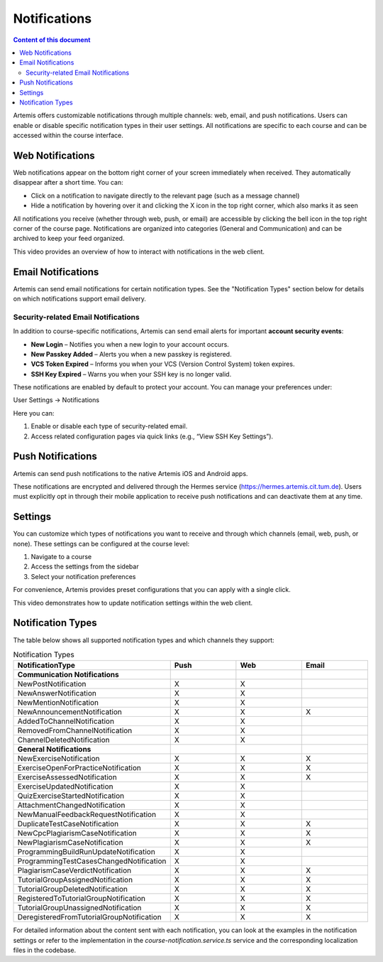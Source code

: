 .. _notifications:

Notifications
=============

.. contents:: Content of this document
    :local:
    :depth: 2

Artemis offers customizable notifications through multiple channels: web, email, and push notifications. Users can enable or disable specific notification types in their user settings. All notifications are specific to each course and can be accessed within the course interface.

Web Notifications
^^^^^^^^^^^^^^^^^

Web notifications appear on the bottom right corner of your screen immediately when received. They automatically disappear after a short time. You can:

* Click on a notification to navigate directly to the relevant page (such as a message channel)
* Hide a notification by hovering over it and clicking the X icon in the top right corner, which also marks it as seen

|notification-web|

All notifications you receive (whether through web, push, or email) are accessible by clicking the bell icon in the top right corner of the course page. Notifications are organized into categories (General and Communication) and can be archived to keep your feed organized.

|notification-general|

This video provides an overview of how to interact with notifications in the web client.

.. raw:: html

    <iframe src="https://live.rbg.tum.de/w/artemisintro/61337?video_only=1&t=0" allowfullscreen="1" frameborder="0" width="600" height="350">
        Watch this video on TUM-Live.
    </iframe>

Email Notifications
^^^^^^^^^^^^^^^^^^^

Artemis can send email notifications for certain notification types. See the "Notification Types" section below for details on which notifications support email delivery.

|notification-email|

Security-related Email Notifications
""""""""""""""""""""""""""""""""""""

In addition to course-specific notifications, Artemis can send email alerts for important **account security events**:

* **New Login** – Notifies you when a new login to your account occurs.
* **New Passkey Added** – Alerts you when a new passkey is registered.
* **VCS Token Expired** – Informs you when your VCS (Version Control System) token expires.
* **SSH Key Expired** – Warns you when your SSH key is no longer valid.

These notifications are enabled by default to protect your account. You can manage your preferences under:

User Settings → Notifications

|user-settings|

Here you can:

#. Enable or disable each type of security-related email.
#. Access related configuration pages via quick links (e.g., “View SSH Key Settings”).

|security-notifications|

Push Notifications
^^^^^^^^^^^^^^^^^^

Artemis can send push notifications to the native Artemis iOS and Android apps.

These notifications are encrypted and delivered through the Hermes service (https://hermes.artemis.cit.tum.de).
Users must explicitly opt in through their mobile application to receive push notifications and can deactivate them at any time.

|notification-push|

Settings
^^^^^^^^

You can customize which types of notifications you want to receive and through which channels (email, web, push, or none).
These settings can be configured at the course level:

#. Navigate to a course
#. Access the settings from the sidebar
#. Select your notification preferences

For convenience, Artemis provides preset configurations that you can apply with a single click.

|notification-settings|

This video demonstrates how to update notification settings within the web client.

.. raw:: html

    <iframe src="https://live.rbg.tum.de/w/artemisintro/61335?video_only=1&t=0" allowfullscreen="1" frameborder="0" width="600" height="350">
        Watch this video on TUM-Live.
    </iframe>

Notification Types
^^^^^^^^^^^^^^^^^^

The table below shows all supported notification types and which channels they support:

.. list-table:: Notification Types
   :widths: 20 10 10 10
   :header-rows: 1

   * - NotificationType
     - Push
     - Web
     - Email

   * - **Communication Notifications**
     -
     -
     -

   * - NewPostNotification
     - X
     - X
     -

   * - NewAnswerNotification
     - X
     - X
     -

   * - NewMentionNotification
     - X
     - X
     -

   * - NewAnnouncementNotification
     - X
     - X
     - X

   * - AddedToChannelNotification
     - X
     - X
     -

   * - RemovedFromChannelNotification
     - X
     - X
     -

   * - ChannelDeletedNotification
     - X
     - X
     -

   * - **General Notifications**
     -
     -
     -

   * - NewExerciseNotification
     - X
     - X
     - X

   * - ExerciseOpenForPracticeNotification
     - X
     - X
     - X

   * - ExerciseAssessedNotification
     - X
     - X
     - X

   * - ExerciseUpdatedNotification
     - X
     - X
     -

   * - QuizExerciseStartedNotification
     - X
     - X
     -

   * - AttachmentChangedNotification
     - X
     - X
     -

   * - NewManualFeedbackRequestNotification
     - X
     - X
     -

   * - DuplicateTestCaseNotification
     - X
     - X
     - X

   * - NewCpcPlagiarismCaseNotification
     - X
     - X
     - X

   * - NewPlagiarismCaseNotification
     - X
     - X
     - X

   * - ProgrammingBuildRunUpdateNotification
     - X
     - X
     -

   * - ProgrammingTestCasesChangedNotification
     - X
     - X
     -

   * - PlagiarismCaseVerdictNotification
     - X
     - X
     - X

   * - TutorialGroupAssignedNotification
     - X
     - X
     - X

   * - TutorialGroupDeletedNotification
     - X
     - X
     - X

   * - RegisteredToTutorialGroupNotification
     - X
     - X
     - X

   * - TutorialGroupUnassignedNotification
     - X
     - X
     - X

   * - DeregisteredFromTutorialGroupNotification
     - X
     - X
     - X

For detailed information about the content sent with each notification, you can look at the examples in the notification settings or refer to the implementation in the `course-notification.service.ts` service and the corresponding localization files in the codebase.

.. |notification-email| image:: notifications/notification-email.png
    :width: 1000
.. |notification-settings| image:: notifications/notification-settings.png
    :width: 1000
.. |notification-push| image:: notifications/notification-push.png
    :width: 250
.. |notification-general| image:: notifications/notification-general.png
    :width: 400
.. |notification-web| image:: notifications/notification-web.png
    :width: 1200
.. |security-notifications| image:: notifications/notification-security.png
    :width: 800
.. |user-settings| image:: notifications/user-settings.png
    :width: 200
